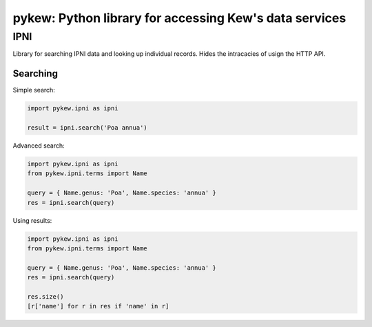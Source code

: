 =======================================================
pykew: Python library for accessing Kew's data services
=======================================================

----
IPNI
----

Library for searching IPNI data and looking up individual records. Hides the intracacies
of usign the HTTP API. 

Searching
---------

Simple search:

.. code-block:: python

    import pykew.ipni as ipni

    result = ipni.search('Poa annua')

Advanced search:

.. code-block:: python

    import pykew.ipni as ipni
    from pykew.ipni.terms import Name

    query = { Name.genus: 'Poa', Name.species: 'annua' }
    res = ipni.search(query)

Using results:

.. code-block:: python

    import pykew.ipni as ipni
    from pykew.ipni.terms import Name

    query = { Name.genus: 'Poa', Name.species: 'annua' }
    res = ipni.search(query)
    
    res.size()
    [r['name'] for r in res if 'name' in r]
